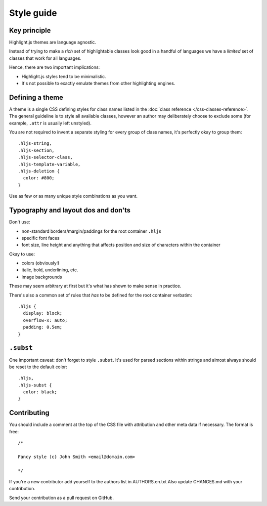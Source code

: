 Style guide
===========


Key principle
-------------

Highlight.js themes are language agnostic.

Instead of trying to make a *rich* set of highlightable classes look good in a
handful of languages we have a *limited* set of classes that work for all
languages.

Hence, there are two important implications:

* Highlight.js styles tend to be minimalistic.
* It's not possible to exactly emulate themes from other highlighting engines.


Defining a theme
----------------

A theme is a single CSS defining styles for class names listed in the
:doc:`class reference </css-classes-reference>`. The general guideline is to
style all available classes, however an author may deliberately choose to
exclude some (for example, ``.attr`` is usually left unstyled).

You are not required to invent a separate styling for every group of class
names, it's perfectly okay to group them:

::

  .hljs-string,
  .hljs-section,
  .hljs-selector-class,
  .hljs-template-variable,
  .hljs-deletion {
    color: #800;
  }

Use as few or as many unique style combinations as you want.


Typography and layout dos and don'ts
------------------------------------

Don't use:

* non-standard borders/margin/paddings for the root container ``.hljs``
* specific font faces
* font size, line height and anything that affects position and size of
  characters within the container

Okay to use:

* colors (obviously!)
* italic, bold, underlining, etc.
* image backgrounds

These may seem arbitrary at first but it's what has shown to make sense in
practice.

There's also a common set of rules that *has* to be defined for the root
container verbatim:

::

  .hljs {
    display: block;
    overflow-x: auto;
    padding: 0.5em;
  }


``.subst``
----------

One important caveat: don't forget to style ``.subst``. It's used for parsed
sections within strings and almost always should be reset to the default color:

::

  .hljs,
  .hljs-subst {
    color: black;
  }


Contributing
------------

You should include a comment at the top of the CSS file with attribution and
other meta data if necessary. The format is free:

::

  /*

  Fancy style (c) John Smith <email@domain.com>

  */

If you're a new contributor add yourself to the authors list in AUTHORS.en.txt
Also update CHANGES.md with your contribution.

Send your contribution as a pull request on GitHub.
